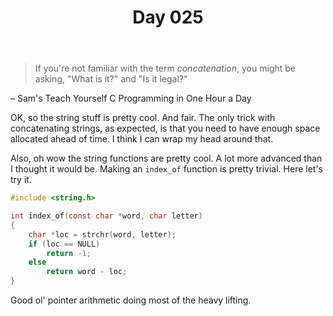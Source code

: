 #+TITLE: Day 025

#+BEGIN_QUOTE
If you're not familiar with the term /concatenation/, you might be
asking, "What is it?" and "Is it legal?"
#+END_QUOTE

-- Sam's Teach Yourself C Programming in One Hour a Day

[[file:screenshot.png]]

OK, so the string stuff is pretty cool.  And fair.  The only trick
with concatenating strings, as expected, is that you need to have
enough space allocated ahead of time. I think I can wrap my head
around that.

Also, oh wow the string functions are pretty cool.  A lot more
advanced than I thought it would be.  Making an =index_of= function is
pretty trivial.  Here let's try it.

#+BEGIN_SRC C
  #include <string.h>

  int index_of(const char *word, char letter)
  {
	  char *loc = strchr(word, letter);
	  if (loc == NULL)
		  return -1;
	  else
		  return word - loc;
  }
#+END_SRC

Good ol' pointer arithmetic doing most of the heavy lifting.
